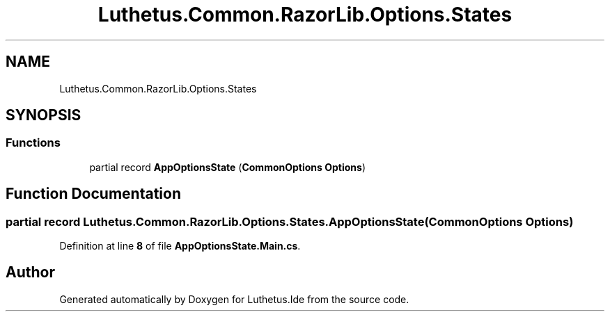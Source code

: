 .TH "Luthetus.Common.RazorLib.Options.States" 3 "Version 1.0.0" "Luthetus.Ide" \" -*- nroff -*-
.ad l
.nh
.SH NAME
Luthetus.Common.RazorLib.Options.States
.SH SYNOPSIS
.br
.PP
.SS "Functions"

.in +1c
.ti -1c
.RI "partial record \fBAppOptionsState\fP (\fBCommonOptions\fP \fBOptions\fP)"
.br
.in -1c
.SH "Function Documentation"
.PP 
.SS "partial record Luthetus\&.Common\&.RazorLib\&.Options\&.States\&.AppOptionsState (\fBCommonOptions\fP Options)"

.PP
Definition at line \fB8\fP of file \fBAppOptionsState\&.Main\&.cs\fP\&.
.SH "Author"
.PP 
Generated automatically by Doxygen for Luthetus\&.Ide from the source code\&.
